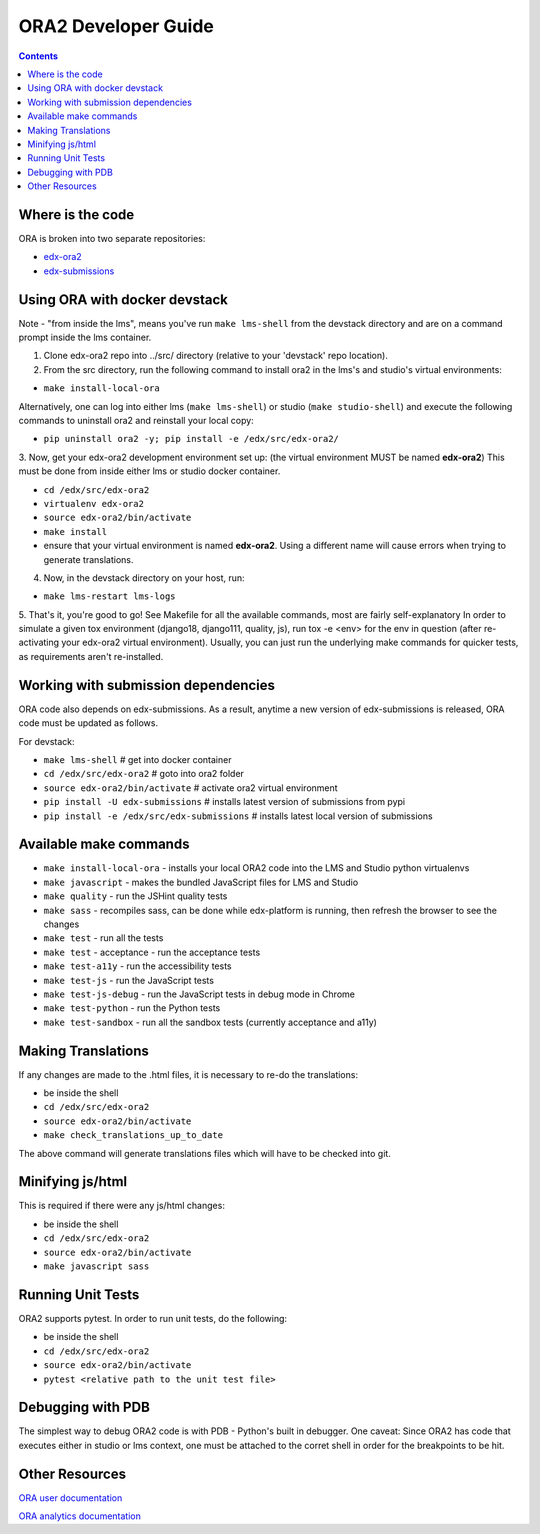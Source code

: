 ORA2 Developer Guide
====================

.. contents::

Where is the code
-----------------
ORA is broken into two separate repositories:

- `edx-ora2 <https://github.com/edx/edx-ora2>`_

- `edx-submissions <https://github.com/edx/edx-submissions>`_

Using ORA with docker devstack
------------------------------
Note - "from inside the lms", means you've run ``make lms-shell`` from the devstack directory and are on a command prompt inside the lms container.

1. Clone edx-ora2 repo into ../src/ directory (relative to your 'devstack' repo location). 

2. From the src directory, run the following command to install ora2 in the lms's and studio's virtual environments:

- ``make install-local-ora``

Alternatively, one can log into either lms (``make lms-shell``) or studio (``make studio-shell``) and execute the following commands to uninstall ora2 and reinstall your local copy:

- ``pip uninstall ora2 -y; pip install -e /edx/src/edx-ora2/``

3. Now, get your edx-ora2 development environment set up: (the virtual environment MUST be named **edx-ora2**)
This must be done from inside either lms or studio docker container.

- ``cd /edx/src/edx-ora2``
- ``virtualenv edx-ora2``
- ``source edx-ora2/bin/activate``
- ``make install``
- ensure that your virtual environment is named **edx-ora2**. Using a different name will cause errors when trying to generate translations.

4. Now, in the devstack directory on your host, run:

- ``make lms-restart lms-logs``

5. That's it, you're good to go! See Makefile for all the available commands, most are fairly self-explanatory
In order to simulate a given tox environment (django18, django111, quality, js), run tox -e <env> for the env in question (after re-activating your edx-ora2 virtual environment).
Usually, you can just run the underlying make commands for quicker tests, as requirements aren't re-installed.

Working with submission dependencies
------------------------------------
ORA code also depends on edx-submissions. As a result, anytime a new version of edx-submissions is released, ORA code must be updated as follows.

For devstack:

- ``make lms-shell``   # get into docker container
- ``cd /edx/src/edx-ora2`` # goto into ora2 folder
- ``source edx-ora2/bin/activate`` # activate ora2 virtual environment
- ``pip install -U edx-submissions`` # installs latest version of submissions from pypi
- ``pip install -e /edx/src/edx-submissions`` # installs latest local version of submissions

Available make commands
-----------------------
- ``make install-local-ora`` - installs your local ORA2 code into the LMS and Studio python virtualenvs
- ``make javascript`` - makes the bundled JavaScript files for LMS and Studio
- ``make quality`` - run the JSHint quality tests
- ``make sass`` - recompiles sass, can be done while edx-platform is running, then refresh the browser to see the changes
- ``make test`` - run all the tests
- ``make test`` - acceptance - run the acceptance tests
- ``make test-a11y`` - run the accessibility tests
- ``make test-js`` - run the JavaScript tests
- ``make test-js-debug`` - run the JavaScript tests in debug mode in Chrome
- ``make test-python`` - run the Python tests
- ``make test-sandbox`` - run all the sandbox tests (currently acceptance and a11y)

Making Translations
-------------------
If any changes are made to the .html files, it is necessary to re-do the translations:

- be inside the shell
- ``cd /edx/src/edx-ora2``
- ``source edx-ora2/bin/activate``
- ``make check_translations_up_to_date``

The above command will generate translations files which will have to be checked into git.

Minifying js/html
-----------------
This is required if there were any js/html changes:

- be inside the shell
- ``cd /edx/src/edx-ora2``
- ``source edx-ora2/bin/activate``
- ``make javascript sass``

Running Unit Tests
------------------
ORA2 supports pytest. In order to run unit tests, do the following:

- be inside the shell
- ``cd /edx/src/edx-ora2``
- ``source edx-ora2/bin/activate``
- ``pytest <relative path to the unit test file>``

Debugging with PDB
------------------
The simplest way to debug ORA2 code is with PDB - Python's built in debugger. 
One caveat: Since ORA2 has code that executes either in studio or lms context, one must be attached to the corret shell 
in order for the breakpoints to be hit.

Other Resources
---------------
`ORA user documentation <http://edx.readthedocs.org/projects/edx-partner-course-staff/en/latest/exercises_tools/open_response_assessments/index.html>`_

`ORA analytics documentation <https://edx.readthedocs.io/projects/devdata/en/latest/internal_data_formats/ora2_data.html>`_